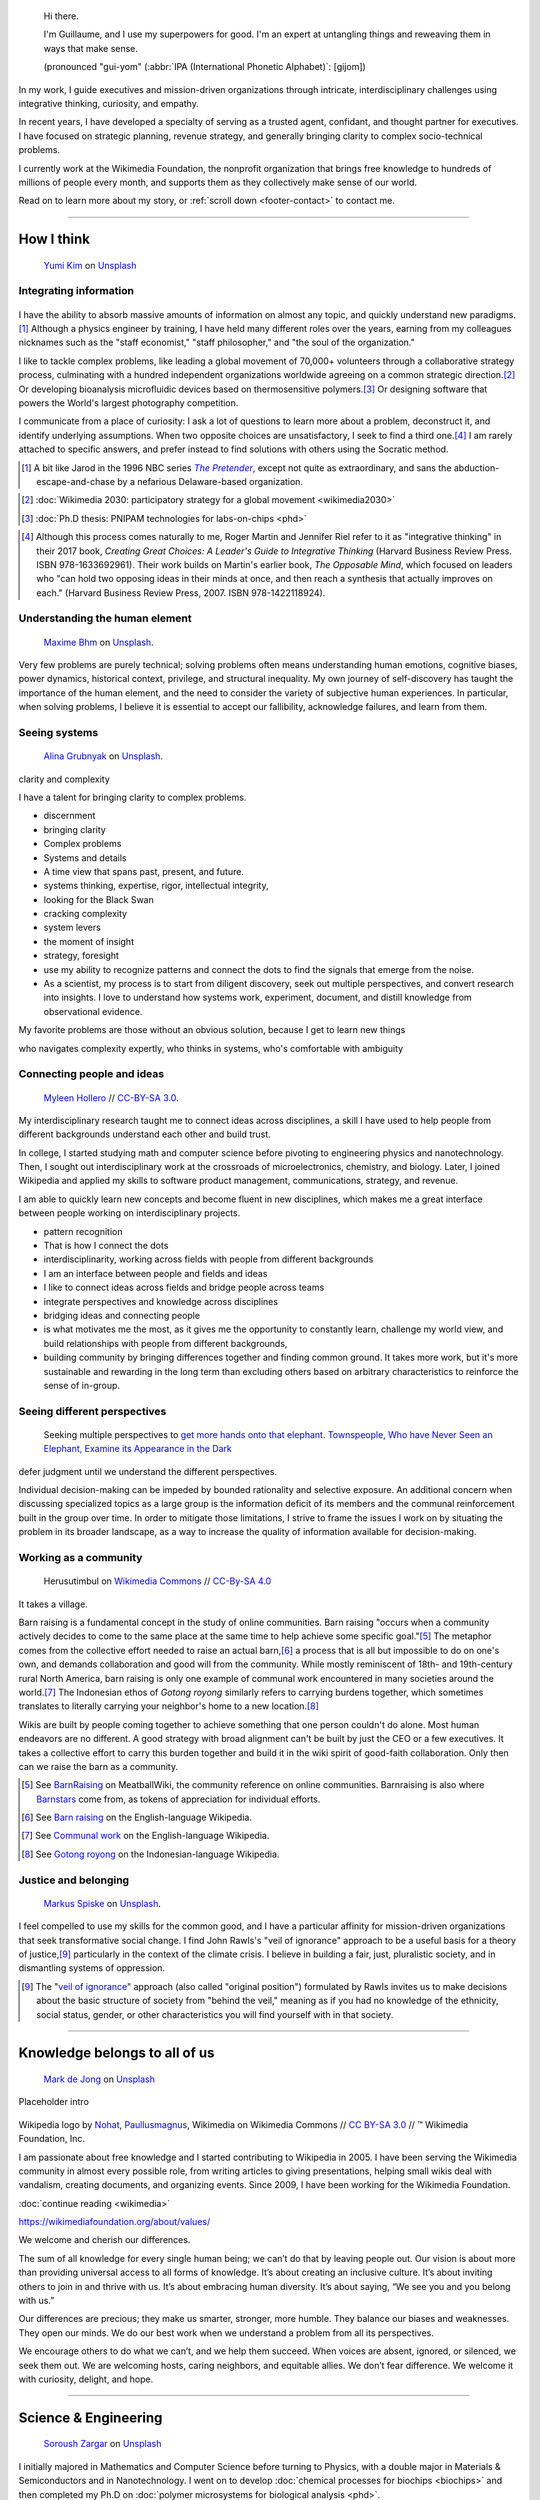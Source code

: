 .. title: Homepage
.. slug: index
.. icon: fa-home
.. template: homepage.tmpl
.. styles: page_homepage


.. figure:: /images/2017-08-20_GPaumier_warm.jpg
   :figwidth: 10em

.. highlights::

    Hi there.

    I'm Guillaume, and I use my superpowers for good. I'm an expert at untangling things and reweaving them in ways that make sense.

    (pronounced "gui-yom" (:abbr:`IPA (International Phonetic Alphabet)`: [ɡijom])


In my work, I guide executives and mission-driven organizations through intricate, interdisciplinary challenges using integrative thinking, curiosity, and empathy.

In recent years, I have developed a specialty of serving as a trusted agent, confidant, and thought partner for executives. I have focused on strategic planning, revenue strategy, and generally bringing clarity to complex socio-technical problems.

I currently work at the Wikimedia Foundation, the nonprofit organization that brings free knowledge to hundreds of millions of people every month, and supports them as they collectively make sense of our world.

Read on to learn more about my story, or :ref:`scroll down <footer-contact>` to contact me.

----

How I think
===========

.. figure:: /images/yumi-kim-ofhso5YyN3o-unsplash.jpg

   `Yumi Kim <https://unsplash.com/@jst_yumi>`__ on `Unsplash <https://unsplash.com/photos/ofhso5YyN3o>`__

Integrating information
-----------------------

.. figure:: /images/2013-10-08_Presse_Marinoni_8863.jpg

I have the ability to absorb massive amounts of information on almost any topic, and quickly understand new paradigms.\ [#Pretender]_ Although a physics engineer by training, I have held many different roles over the years, earning from my colleagues nicknames such as the "staff economist," "staff philosopher," and "the soul of the organization."

I like to tackle complex problems, like leading a global movement of 70,000+ volunteers through a collaborative strategy process, culminating with a hundred independent organizations worldwide agreeing on a common strategic direction.\ [#Wikimedia2030]_ Or developing bioanalysis microfluidic devices based on thermosensitive polymers.\ [#PNIPAM]_ Or designing software that powers the World's largest photography competition.

I communicate from a place of curiosity: I ask a lot of questions to learn more about a problem, deconstruct it, and identify underlying assumptions. When two opposite choices are unsatisfactory, I seek to find a third one.\ [#CreatingGreatChoices]_ I am rarely attached to specific answers, and prefer instead to find solutions with others using the Socratic method.

.. [#Pretender] A bit like Jarod in the 1996 NBC series |The Pretender|_, except not quite as extraordinary, and sans the abduction-escape-and-chase by a nefarious Delaware-based organization.

.. |The Pretender| replace:: *The Pretender*

.. _The Pretender: https://en.wikipedia.org/wiki/The_Pretender_(TV_series)>

.. [#Wikimedia2030] :doc:`Wikimedia 2030: participatory strategy for a global movement <wikimedia2030>`

.. [#PNIPAM] :doc:`Ph.D thesis: PNIPAM technologies for labs-on-chips <phd>`

.. .. [3] :doc:`Wikimedia Commons UploadWizard <uploadwizard>`

.. [#CreatingGreatChoices] Although this process comes naturally to me, Roger Martin and Jennifer Riel refer to it as "integrative thinking" in their 2017 book, *Creating Great Choices: A Leader's Guide to Integrative Thinking* (Harvard Business Review Press. ISBN 978-1633692961). Their work builds on Martin's earlier book, *The Opposable Mind*, which focused on leaders who "can hold two opposing ideas in their minds at once, and then reach a synthesis that actually improves on each." (Harvard Business Review Press, 2007. ISBN 978-1422118924).


.. https://xkcd.com/356/

Understanding the human element
-------------------------------

.. figure:: /images/maxime-bhm-icyZmdkCGZ0-unsplash.jpg

   `Maxime Bhm <https://unsplash.com/@maximebhm>`__ on `Unsplash <https://unsplash.com/photos/icyZmdkCGZ0>`__.

Very few problems are purely technical; solving problems often means understanding human emotions, cognitive biases, power dynamics, historical context, privilege, and structural inequality. My own journey of self-discovery has taught the importance of the human element, and the need to consider the variety of subjective human experiences. In particular, when solving problems, I believe it is essential to accept our fallibility, acknowledge failures, and learn from them.


Seeing systems
--------------

.. figure:: /images/alina-grubnyak-ZiQkhI7417A-unsplash.jpg

   `Alina Grubnyak <https://unsplash.com/@alinnnaaaa>`__ on `Unsplash <https://unsplash.com/photos/ZiQkhI7417A>`__.


clarity and complexity

I have a talent for bringing clarity to complex problems.

* discernment
* bringing clarity
* Complex problems
* Systems and details
* A time view that spans past, present, and future.
* systems thinking, expertise, rigor, intellectual integrity,
* looking for the Black Swan
* cracking complexity
* system levers
* the moment of insight
* strategy, foresight
* use my ability to recognize patterns and connect the dots to find the signals that emerge from the noise.
* As a scientist, my process is to start from diligent discovery, seek out multiple perspectives, and convert research into insights. I love to understand how systems work, experiment, document, and distill knowledge from observational evidence.

My favorite problems are those without an obvious solution, because I get to learn new things

who navigates complexity expertly, who thinks in systems, who's comfortable with ambiguity

Connecting people and ideas
---------------------------

.. figure:: /images/2017_Allhands_MH_20119-edit.jpg

   `Myleen Hollero <http://myleenhollero.com/>`__ // `CC-BY-SA 3.0 <https://creativecommons.org/licenses/by-sa/3.0/legalcode>`__.

My interdisciplinary research taught me to connect ideas across disciplines, a skill I have used to help people from different backgrounds understand each other and build trust.

In college, I started studying math and computer science before pivoting to engineering physics and nanotechnology. Then, I sought out interdisciplinary work at the crossroads of microelectronics, chemistry, and biology. Later, I joined Wikipedia and applied my skills to software product management, communications, strategy, and revenue.

I am able to quickly learn new concepts and become fluent in new disciplines, which makes me a great interface between people working on interdisciplinary projects.

* pattern recognition
* That is how I connect the dots
* interdisciplinarity, working across fields with people from different backgrounds
* I am an interface between people and fields and ideas
* I like to connect ideas across fields and bridge people across teams
* integrate perspectives and knowledge across disciplines
* bridging ideas and connecting people
* is what motivates me the most, as it gives me the opportunity to constantly learn, challenge my world view, and build relationships with people from different backgrounds,
* building community by bringing differences together and finding common ground. It takes more work, but it's more sustainable and rewarding in the long term than excluding others based on arbitrary characteristics to reinforce the sense of in-group.



Seeing different perspectives
-----------------------------

.. figure:: /images/Jalal_al-Din_Rumi,_Maulana_-_Townspeople_and_elephant.jpg

   Seeking multiple perspectives to `get more hands onto that elephant <https://en.wikipedia.org/wiki/Blind_men_and_an_elephant>`__. `Townspeople, Who have Never Seen an Elephant, Examine its Appearance in the Dark <https://commons.wikimedia.org/wiki/File:Jalal_al-Din_Rumi,_Maulana_-_Townspeople,_Who_have_Never_Seen_an_Elephant,_Examine_its_Appearance_in_the_Dark_-_Walters_W626117B_-_Full_Page.jpg>`__


defer judgment until we understand the different perspectives.

Individual decision-making can be impeded by bounded rationality and selective exposure. An additional concern when discussing specialized topics as a large group is the information deficit of its members and the communal reinforcement built in the group over time. In order to mitigate those limitations, I strive to frame the issues I work on by situating the problem in its broader landscape, as a way to increase the quality of information available for decision-making.


Working as a community
----------------------

.. figure:: /images/Gotong_Royong_Pindah_Rumah.jpg

   Herusutimbul on `Wikimedia Commons <https://commons.wikimedia.org/wiki/File:Gotong_Royong_Pindah_Rumah.jpg>`_ // `CC-By-SA 4.0 <https://creativecommons.org/licenses/by-sa/4.0/legalcode>`_

It takes a village.

Barn raising is a fundamental concept in the study of online communities. Barn raising "occurs when a community actively decides to come to the same place at the same time to help achieve some specific goal."\ [#BarnRaisingMeatBall]_ The metaphor comes from the collective effort needed to raise an actual barn,\ [#BarnRaisingWP]_ a process that is all but impossible to do on one's own, and demands collaboration and good will from the community. While mostly reminiscent of 18th- and 19th-century rural North America, barn raising is only one example of communal work encountered in many societies around the world.\ [#CommunalWork]_ The Indonesian ethos of *Gotong royong* similarly refers to carrying burdens together, which sometimes translates to literally carrying your neighbor's home to a new location.\ [#GotongRoyong]_

Wikis are built by people coming together to achieve something that one person couldn't do alone. Most human endeavors are no different. A good strategy with broad alignment can't be built by just the CEO or a few executives. It takes a collective effort to carry this burden together and build it in the wiki spirit of good-faith collaboration. Only then can we raise the barn as a community.

.. [#BarnRaisingMeatBall] See `BarnRaising <http://meatballwiki.org/wiki/BarnRaising>`_ on MeatballWiki, the community reference on online communities. Barnraising is also where `Barnstars <http://meatballwiki.org/wiki/BarnStar>`_ come from, as tokens of appreciation for individual efforts.

.. [#BarnRaisingWP] See `Barn raising <https://en.wikipedia.org/wiki/Barn_raising>`_ on the English-language Wikipedia.

.. [#CommunalWork] See `Communal work <https://en.wikipedia.org/wiki/Communal_work>`_ on the English-language Wikipedia.

.. [#GotongRoyong] See `Gotong royong <https://id.wikipedia.org/wiki/Gotong_royong>`_ on the Indonesian-language Wikipedia.


Justice and belonging
---------------------

.. figure:: /images/markus-spiske-XcWtrmI6mpg-unsplash.jpg

   `Markus Spiske <https://unsplash.com/@markusspiske>`__ on `Unsplash <https://unsplash.com/photos/XcWtrmI6mpg>`__.

I feel compelled to use my skills for the common good, and I have a particular affinity for mission-driven organizations that seek  transformative social change. I find John Rawls's "veil of ignorance" approach to be a useful basis for a theory of justice,\ [#VeilOfIgnorance]_ particularly in the context of the climate crisis. I believe in building a fair, just, pluralistic society, and in dismantling systems of oppression.

.. [#VeilOfIgnorance] The "`veil of ignorance <https://en.wikipedia.org/wiki/Original_position>`__" approach (also called "original position") formulated by Rawls invites us to make decisions about the basic structure of society from "behind the veil," meaning as if you had no knowledge of the ethnicity, social status, gender, or other characteristics you will find yourself with in that society.

----

.. class:: wikipedia-years

Knowledge belongs to all of us
==============================

.. figure:: /images/mark-de-jong-N3Bm8VEdLho-unsplash.jpg
   :target: wikimedia

   `Mark de Jong <https://unsplash.com/@mrmarkdejong>`__ on `Unsplash <https://unsplash.com/photos/N3Bm8VEdLho>`__

Placeholder intro

.. figure:: /images/Wikipedia-logo-v2.png
   :figclass: wikipedia-logo


.. class:: caption

   Wikipedia logo by `Nohat <https://meta.wikimedia.org/wiki/User:Nohat>`__, `Paullusmagnus <https://meta.wikimedia.org/wiki/User:Paullusmagnus>`__, Wikimedia on Wikimedia Commons // `CC BY-SA 3.0 <https://creativecommons.org/licenses/by-sa/3.0/legalcode>`__ // ™ Wikimedia Foundation, Inc.

.. Inspired by https://en.wikipedia.org/wiki/Template:Main
.. class:: main-article


I am passionate about free knowledge and I started contributing to Wikipedia in 2005. I have been serving the Wikimedia community in almost every possible role, from writing articles to giving presentations, helping small wikis deal with vandalism, creating documents, and organizing events. Since 2009, I have been working for the Wikimedia Foundation.

.. class:: continue-reading

   :doc:`continue reading <wikimedia>`

.. TODO: add summary after writing the intro of the Wikimedia page


https://wikimediafoundation.org/about/values/

We welcome and cherish our differences.

The sum of all knowledge for every single human being; we can’t do that by leaving people out. Our vision is about more than providing universal access to all forms of knowledge. It’s about creating an inclusive culture. It’s about inviting others to join in and thrive with us. It’s about embracing human diversity. It’s about saying, “We see you and you belong with us.”

Our differences are precious; they make us smarter, stronger, more humble. They balance our biases and weaknesses. They open our minds. We do our best work when we understand a problem from all its perspectives.

We encourage others to do what we can’t, and we help them succeed. When voices are absent, ignored, or silenced, we seek them out. We are welcoming hosts, caring neighbors, and equitable allies. We don’t fear difference. We welcome it with curiosity, delight, and hope.


.. figure:: /images/2012-03-22_Selfie_on_the_Queen_Mary_2173.jpg

.. figure:: /images/2016-06-06_Libres_conseils_1011.jpg

.. figure:: /images/2007-07-05_Wikimania_group_0302.jpg


----

.. class:: college-years

Science & Engineering
=====================

.. figure:: /images/soroush-zargar-zFSUhqGual8-unsplash.jpg

   `Soroush Zargar <https://unsplash.com/@soroushzargar>`__ on `Unsplash <https://unsplash.com/photos/zFSUhqGual8>`__

.. figure:: /images/2008-06-11_PNIPAM-microsystems-at-LAAS-CNRS-011.jpg
   :target: phd

I initially majored in Mathematics and Computer Science before turning to Physics, with a double major in Materials & Semiconductors and in Nanotechnology. I went on to develop :doc:`chemical processes for biochips <biochips>` and then completed my Ph.D on :doc:`polymer microsystems for biological analysis <phd>`.

I adapted a capillary-based immunoassay to a planar microarray, and developed a vapor-phase silanization protocol for use in peptide digestion microsystems.

microfluidics
interdisciplinarity
thermoresponsive polymer
microsystem


.. TODO: Add link to studies page once written: :doc:`engineering physics and nanotechnology <studies>`,


----

.. class:: play

Playfulness & Creativity
========================


.. figure:: /images/dimitar-belchev-DxMJaH1HFo0-unsplash.jpg
   :target: play

   `Dimitar Belchev <https://unsplash.com/@belchev>`__ on `Unsplash <https://unsplash.com/photos/DxMJaH1HFo0>`__



When there isn't a global pandemic going on, I spend a fair amount of time out and about. In the past few years, I have taken up powerlifting, breadmaking, and ballet, and experimented with piano and ballroom dancing. I also like to go on long walks with or without my camera.

I am an avid reader and bibliophile, sometimes to the point of tsundoku. During the 2020 pandemic confinement, I have also spent my free time creating terrariums and bottle gardens, building construction sets, coloring mandalas, exploring new languages, and finishing to fold one thousand origami cranes.

.. class:: continue-reading

   :doc:`continue reading <play>`

books for musicals, interclubs

.. TODO Ajouter autres photos, trouver un arrangement

.. Hexagones? https://www.cssscript.com/demo/responsive-hexagon-grid-pure-css/

Playfulness design: Swipe / slideshow, grid if more space

Over the years I've dabbled with archery, ballet, martial arts, stage acting, fencing, ballroom dancing, photography, singing. These days, I enjoy powerlifting, reading, hiking, writing, and learning new languages.

finding beauty in the ordinary and the extraordinary

----

.. class:: early-years

A life of learning
==================

.. figure:: /images/ospan-ali-V-77FxfGeQU-unsplash.jpg

   `Ospan Ali <https://unsplash.com/@ospanali>`__ on `Unsplash <https://unsplash.com/photos/V-77FxfGeQU>`__

or adaptation

.. figure:: /images/maison.jpg
   :figwidth: 10em

I was born in Normandy, a region of northwestern France mostly known for its cheese, apples, and rain. I grew up in a middle-class family of telecom workers and was a remarkably unremarkable child. I read a lot, didn't like sports, and spent most of my time alone. Reading a lot and not liking sports didn't help with the alone thing either.

.. figure:: /images/debout_sur_la_bouee.jpg
   :figwidth: 10em

When I was fourteen, my family moved to Réunion, a wonderful French island in the Indian Ocean, east of Madagascar and not far from Mauritius. Réunion is mostly known for its sugar cane, active volcano, and (contrary to Normandy) beautiful tropical weather. Except during cyclone season. During cyclone season, it's (like Normandy) a lot of rain.

.. figure:: /images/CTS_Riviere_des_Pluies_et_flamboyants_09.jpg
   :figwidth: 10em


.. figure:: /images/CTS_Riviere_des_Pluies_et_flamboyants_05.jpg
   :figwidth: 10em


We moved in the middle of the school year.\ [#troisieme]_ While the curriculum was mostly standardized at the national level, it wasn't necessarily covered in the same order or with the same textbooks, but I adapted. Apart from that: many books, little exercise, much solitude. The usual, except with sun and palm trees.

.. [#troisieme] We moved when I was halfway through my *troisième*, i.e. what would be the 8th grade in the US.

After high school, I went on to college at *Université de la Réunion* to study math, computer science, and some physics & chemistry on the side. After my first year, we moved back to Normandy, which meant doing the transfer dance all over again.

The university curriculum was less standardized, and I had a lot to catch up on, but I didn't mind. On the contrary, I felt like it was an opportunity for me to learn about new things.

.. pull-quote::

   I started to realize that I needed to be intellectually stimulated, and that I had the capacity to adapt and catch up quickly.

A year later, I enrolled at a *Grande École* to study engineering physics, microelectronics, and nanotechnology. One reason was that I loved how physics helped me understand the world. Another reason was that the idea of getting a Doctorate in Physics sounded cool. Another reason was that I had read a science-fiction book a few years earlier,\ [#faust]_ in which nanotechnology was used to improve physical performance, and 19-year-old-Guillaume-with-body-image-issues was finding that concept fascinating. Another reason was that the college was in Toulouse, a lovely city in southwestern France with much less rain than Normandy.

Not all of those reasons were good reasons. Youth is naïve. It all turned out alright.

.. [#faust] :title-reference:`Le Cycle de F.A.U.S.T. : Les Défenseurs`. Serge Lehman. Fleuve Noir (1996) `ISBN 978-2265060937 <http://www.worldcat.org/search?q=978-2265060937>`_.
